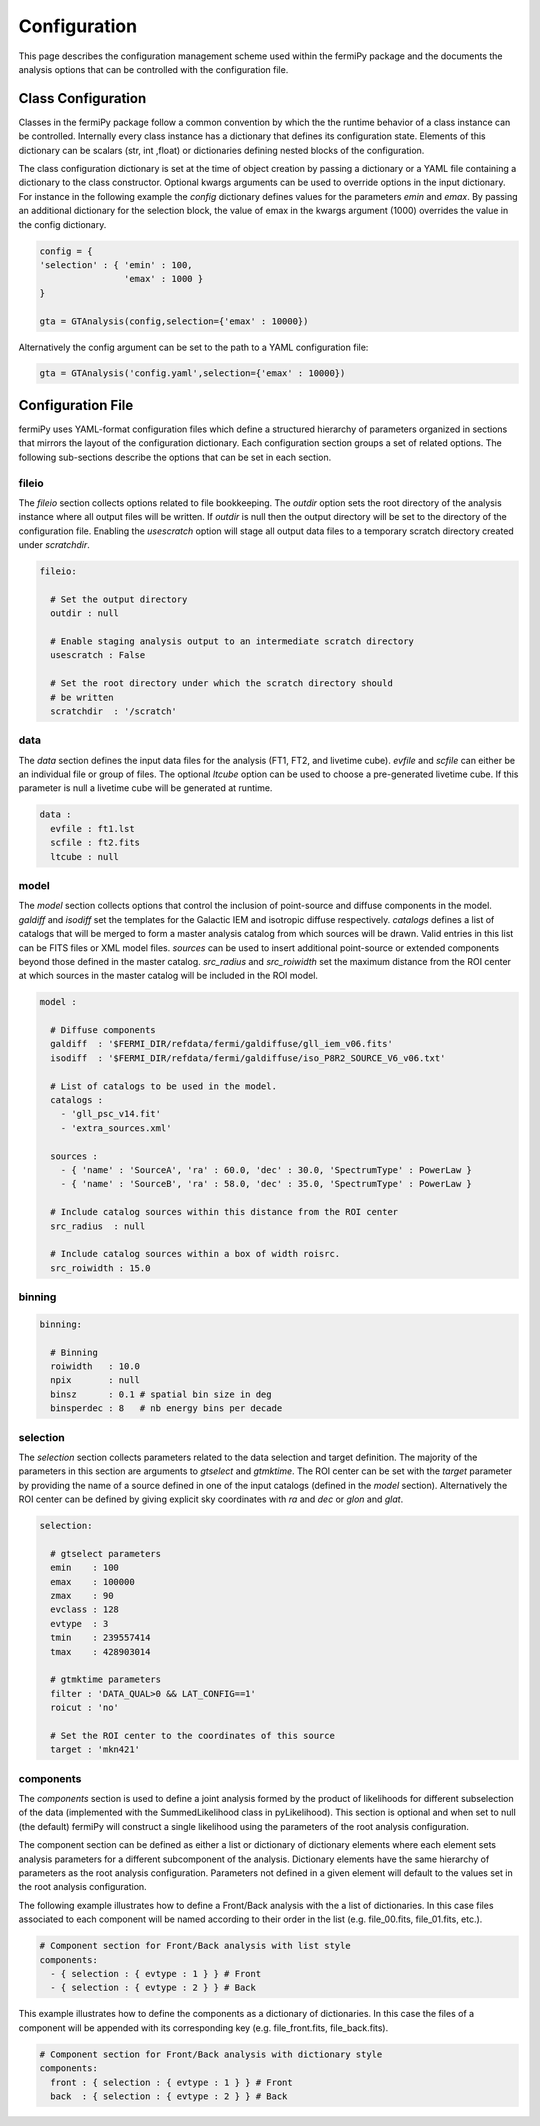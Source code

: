 .. _config:

Configuration
=============

This page describes the configuration management scheme used within
the fermiPy package and the documents the analysis options that can be
controlled with the configuration file.


##################################
Class Configuration
##################################

Classes in the fermiPy package follow a common convention by which the
the runtime behavior of a class instance can be controlled.
Internally every class instance has a dictionary that defines its
configuration state.  Elements of this dictionary can be scalars (str,
int ,float) or dictionaries defining nested blocks of the
configuration.

The class configuration dictionary is set at the time of object
creation by passing a dictionary or a YAML file containing a
dictionary to the class constructor.  Optional kwargs arguments can be
used to override options in the input dictionary.  For instance in the
following example the *config* dictionary defines values for the
parameters *emin* and *emax*.  By passing an additional dictionary for
the selection block, the value of emax in the kwargs argument (1000)
overrides the value in the config dictionary.

.. code-block:: python
   
   config = { 
   'selection' : { 'emin' : 100, 
                   'emax' : 1000 }   
   }

   gta = GTAnalysis(config,selection={'emax' : 10000})
   
Alternatively the config argument can be set to the path to a YAML
configuration file:

.. code-block:: python
   
   gta = GTAnalysis('config.yaml',selection={'emax' : 10000})


##################################
Configuration File
##################################

fermiPy uses YAML-format configuration files which define a structured
hierarchy of parameters organized in sections that mirrors the layout of
the configuration dictionary.  Each configuration section groups a set
of related options.  The following sub-sections describe the options
that can be set in each section.

fileio
------

The *fileio* section collects options related to file bookkeeping.  The
*outdir* option sets the root directory of the analysis instance where
all output files will be written.  If *outdir* is null then the output
directory will be set to the directory of the configuration file.
Enabling the *usescratch* option will stage all output data files to
a temporary scratch directory created under *scratchdir*.

.. code-block:: yaml

   fileio:

     # Set the output directory
     outdir : null

     # Enable staging analysis output to an intermediate scratch directory
     usescratch : False

     # Set the root directory under which the scratch directory should
     # be written
     scratchdir  : '/scratch'

data
----

The *data* section defines the input data files for the analysis (FT1,
FT2, and livetime cube).  *evfile* and *scfile* can either be an
individual file or group of files.  The optional *ltcube* option can
be used to choose a pre-generated livetime cube.  If this parameter is
null a livetime cube will be generated at runtime.

.. code-block:: yaml

   data :
     evfile : ft1.lst
     scfile : ft2.fits 
     ltcube : null

model
-----

The *model* section collects options that control the inclusion of
point-source and diffuse components in the model.  *galdiff* and
*isodiff* set the templates for the Galactic IEM and isotropic diffuse
respectively.  *catalogs* defines a list of catalogs that will be
merged to form a master analysis catalog from which sources will be
drawn.  Valid entries in this list can be FITS files or XML model
files.  *sources* can be used to insert additional point-source or
extended components beyond those defined in the master catalog.
*src_radius* and *src_roiwidth* set the maximum distance from the ROI
center at which sources in the master catalog will be included in the
ROI model.

.. code-block:: yaml

   model :
   
     # Diffuse components
     galdiff  : '$FERMI_DIR/refdata/fermi/galdiffuse/gll_iem_v06.fits'
     isodiff  : '$FERMI_DIR/refdata/fermi/galdiffuse/iso_P8R2_SOURCE_V6_v06.txt'

     # List of catalogs to be used in the model.
     catalogs : 
       - 'gll_psc_v14.fit'
       - 'extra_sources.xml'

     sources :
       - { 'name' : 'SourceA', 'ra' : 60.0, 'dec' : 30.0, 'SpectrumType' : PowerLaw }
       - { 'name' : 'SourceB', 'ra' : 58.0, 'dec' : 35.0, 'SpectrumType' : PowerLaw }

     # Include catalog sources within this distance from the ROI center
     src_radius  : null

     # Include catalog sources within a box of width roisrc.
     src_roiwidth : 15.0

binning
-------

.. code-block:: yaml

   binning:

     # Binning
     roiwidth   : 10.0
     npix       : null
     binsz      : 0.1 # spatial bin size in deg
     binsperdec : 8   # nb energy bins per decade


selection
---------

The *selection* section collects parameters related to the data
selection and target definition.  The majority of the parameters in
this section are arguments to *gtselect* and *gtmktime*.  The ROI
center can be set with the *target* parameter by providing the name of
a source defined in one of the input catalogs (defined in the *model*
section).  Alternatively the ROI center can be defined by giving
explicit sky coordinates with *ra* and *dec* or *glon* and *glat*.

.. code-block:: yaml

   selection:

     # gtselect parameters
     emin    : 100
     emax    : 100000
     zmax    : 90
     evclass : 128
     evtype  : 3
     tmin    : 239557414
     tmax    : 428903014 

     # gtmktime parameters
     filter : 'DATA_QUAL>0 && LAT_CONFIG==1'
     roicut : 'no'

     # Set the ROI center to the coordinates of this source
     target : 'mkn421'


components
----------

The *components* section is used to define a joint analysis formed by
the product of likelihoods for different subselection of the data
(implemented with the SummedLikelihood class in pyLikelihood).  This
section is optional and when set to null (the default) fermiPy will
construct a single likelihood using the parameters of the root
analysis configuration.

The component section can be defined as either a list or dictionary of
dictionary elements where each element sets analysis parameters for a
different subcomponent of the analysis.  Dictionary elements have the
same hierarchy of parameters as the root analysis configuration.
Parameters not defined in a given element will default to the values
set in the root analysis configuration.

The following example illustrates how to define a Front/Back analysis
with the a list of dictionaries.  In this case files associated to
each component will be named according to their order in the list
(e.g. file_00.fits, file_01.fits, etc.).

.. code-block:: yaml

   # Component section for Front/Back analysis with list style
   components:
     - { selection : { evtype : 1 } } # Front
     - { selection : { evtype : 2 } } # Back

This example illustrates how to define the components as a dictionary
of dictionaries.  In this case the files of a component will be
appended with its corresponding key (e.g. file_front.fits,
file_back.fits).

.. code-block:: yaml

   # Component section for Front/Back analysis with dictionary style
   components:
     front : { selection : { evtype : 1 } } # Front
     back  : { selection : { evtype : 2 } } # Back


